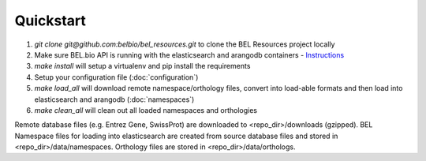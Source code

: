 Quickstart
=============

1. `git clone git@github.com:belbio/bel_resources.git` to clone the BEL Resources project locally
2. Make sure BEL.bio API is running with the elasticsearch and arangodb containers - `Instructions <http://apidocs.bel.bio/install.html>`_
3. `make install` will setup a virtualenv and pip install the requirements
4. Setup your configuration file (:doc:`configuration`)
5. `make load_all` will download remote namespace/orthology files, convert into load-able formats and then load into elasticsearch and arangodb (:doc:`namespaces`)
6. `make clean_all` will clean out all loaded namespaces and orthologies

Remote database files (e.g. Entrez Gene, SwissProt) are downloaded to <repo_dir>/downloads (gzipped). BEL Namespace files for loading into elasticsearch are created from source database files and stored in <repo_dir>/data/namespaces. Orthology files are stored in <repo_dir>/data/orthologs.

